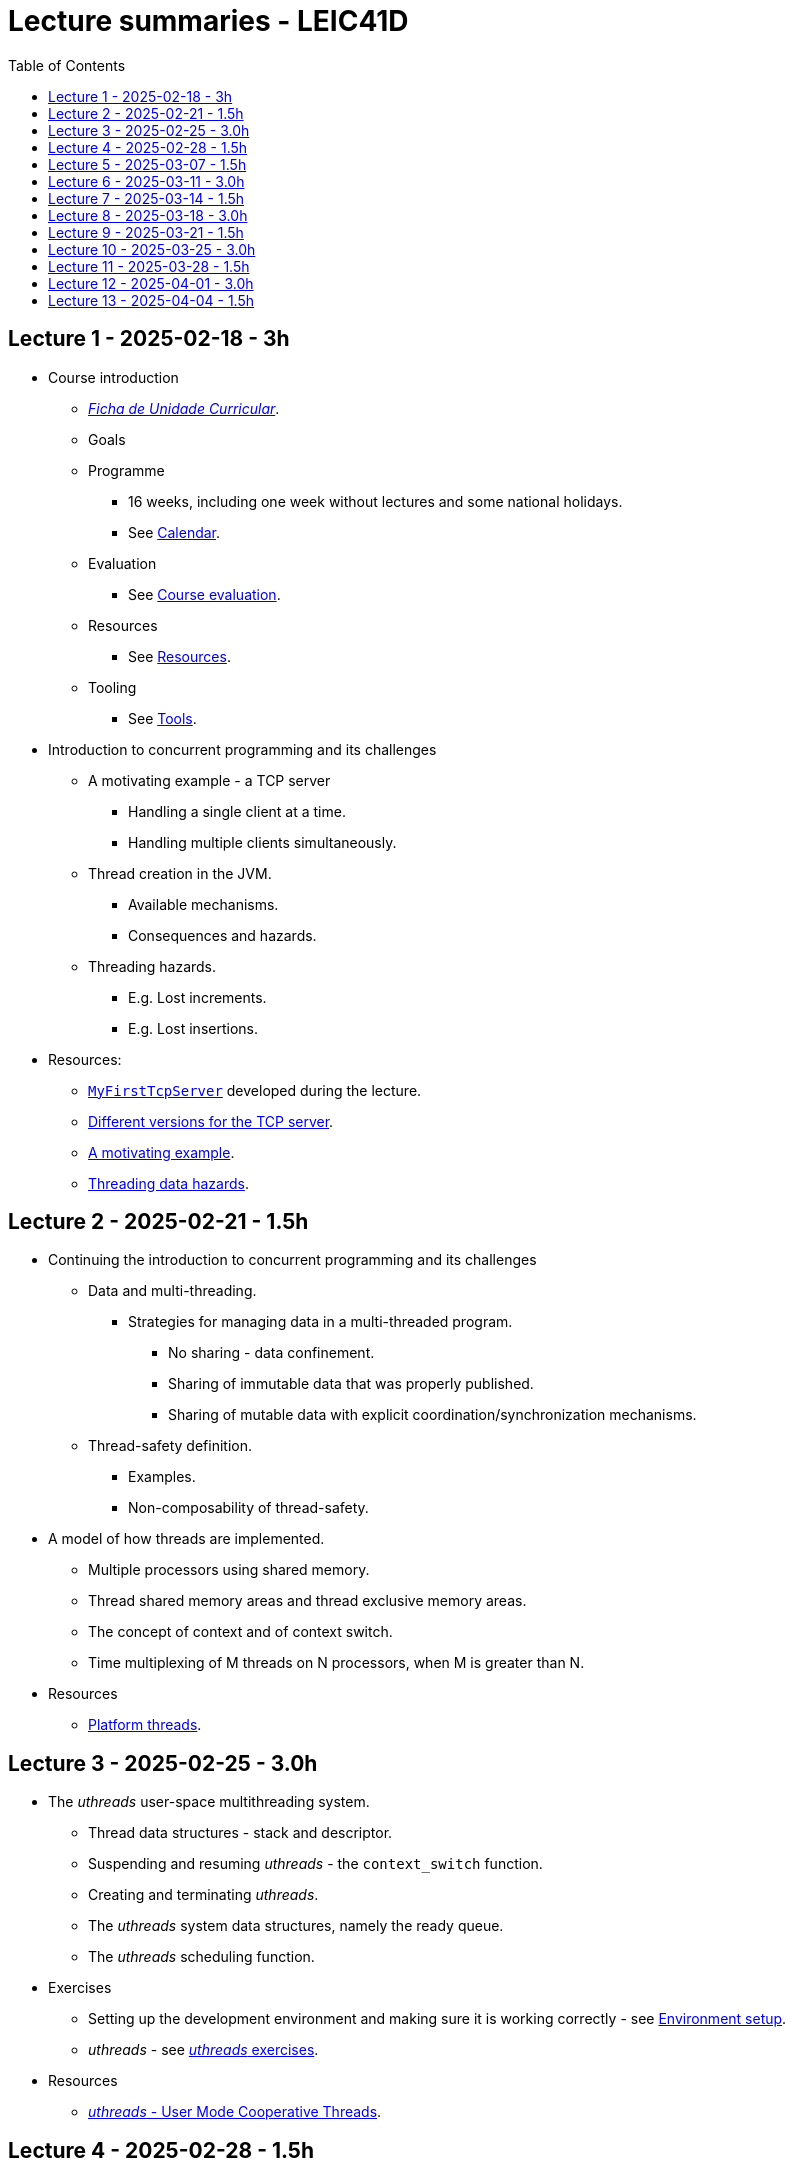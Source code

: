Lecture summaries - LEIC41D
===========================
:toc: auto

Lecture 1 - 2025-02-18 - 3h
---------------------------
* Course introduction
    ** link:https://isel.pt/sites/default/files/FUC_202425_1637.pdf[_Ficha de Unidade Curricular_].
    ** Goals
    ** Programme
        *** 16 weeks, including one week without lectures and some national holidays.
        *** See link:calendar.adoc[Calendar].
    ** Evaluation
        *** See link:course-evaluation.adoc[Course evaluation].
    ** Resources
        *** See link:resources.adoc[Resources].
    ** Tooling
        *** See link:tools.adoc[Tools].

* Introduction to concurrent programming and its challenges
    ** A motivating example - a TCP server
        *** Handling a single client at a time.
        *** Handling multiple clients simultaneously.
    ** Thread creation in the JVM.
        *** Available mechanisms.
        *** Consequences and hazards.
    ** Threading hazards.
        *** E.g. Lost increments.
        *** E.g. Lost insertions.

* Resources:
    ** link:https://github.com/isel-leic-pc/s2425v-li41d-li41n/blob/main/code/jvm/src/main/kotlin/pt/isel/pc/sketches/apps/MyFirstTcpServer.kt[`MyFirstTcpServer`] developed during the lecture.
    ** link:https://github.com/pmhsfelix/course-jvm-concurrency/tree/main/code/jvm/src/main/kotlin/org/pedrofelix/concurrency/course/apps/tcpserver[Different versions for the TCP server].
    ** link:https://github.com/pmhsfelix/course-jvm-concurrency/blob/main/docs/lecture-notes/a-motivating-example-tcp-server.adoc[A motivating example].
    ** link:https://github.com/pmhsfelix/course-jvm-concurrency/blob/main/docs/lecture-notes/threading-data-hazards.adoc[Threading data hazards].

Lecture 2 - 2025-02-21 - 1.5h
-----------------------------
* Continuing the introduction to concurrent programming and its challenges
    ** Data and multi-threading.
        *** Strategies for managing data in a multi-threaded program.
            **** No sharing - data confinement.
            **** Sharing of immutable data that was properly published.
            **** Sharing of mutable data with explicit coordination/synchronization mechanisms.
    ** Thread-safety definition.
        *** Examples.
        *** Non-composability of thread-safety.

* A model of how threads are implemented.
    ** Multiple processors using shared memory.
    ** Thread shared memory areas and thread exclusive memory areas.
    ** The concept of context and of context switch.
    ** Time multiplexing of M threads on N processors, when M is greater than N.

* Resources
    ** link:https://github.com/pmhsfelix/course-jvm-concurrency/blob/main/docs/lecture-notes/platform-threads-introduction.adoc[Platform threads].

Lecture 3 - 2025-02-25 - 3.0h
-----------------------------

* The _uthreads_ user-space multithreading system.
    ** Thread data structures - stack and descriptor.
    ** Suspending and resuming _uthreads_ - the `context_switch` function.
    ** Creating and terminating _uthreads_.
    ** The _uthreads_ system data structures, namely the ready queue.
    ** The _uthreads_ scheduling function.

* Exercises
    ** Setting up the development environment and making sure it is working correctly - see link:https://github.com/pmhsfelix/course-jvm-concurrency/blob/main/docs/exercises/environment-setup.adoc[Environment setup].
    ** _uthreads_ - see link:https://github.com/pmhsfelix/course-jvm-concurrency/blob/main/docs/exercises/uthreads.adoc[_uthreads_ exercises].

* Resources
    ** link:https://github.com/pmhsfelix/course-jvm-concurrency/blob/main/docs/lecture-notes/uthreads.adoc[_uthreads_ - User Mode Cooperative Threads].

Lecture 4 - 2025-02-28 - 1.5h
-----------------------------

* Adding control synchronization to the _uthreads_ system.
    ** Busy-waiting vs non-busy waiting.
    ** Adding a list of _joiners_ to each thread descriptor.
    ** Kernel-style (execution delegation).

* Adding I/O based control synchronization to the _uthreads_ system.
    ** Socket operations in the Linux Operating System.
    ** Non-blocking operation mode and the _epoll_ API.
    ** Changing the _uthreads_ system to support non-busy I/O control synchronization using _epoll_.

* Resources
    ** link:https://github.com/pmhsfelix/course-jvm-concurrency/blob/main/docs/lecture-notes/uthreads.adoc[_uthreads_ - User Mode Cooperative Threads].

Lecture 5 - 2025-03-07 - 1.5h
-----------------------------

* Data synchronization on mutable shared state
    ** Mutual exclusion and locks.
        ** The lock acquisition/lock and release/unlock protocol.
    ** Locks in the JVM.
        *** The link:https://docs.oracle.com/en/java/javase/21/docs/api/java.base/java/util/concurrent/locks/Lock.html[`Lock` interface] and the link:https://docs.oracle.com/en/java/javase/21/docs/api/java.base/java/util/concurrent/locks/ReentrantLock.html[`ReentrantLock` class].
        *** The link:https://kotlinlang.org/api/core/kotlin-stdlib/kotlin.concurrent/with-lock.html[`withLock` Kotlin function].
    ** Using the `class` mechanism to encapsulate the state protected by locks.
    ** Justification for the reentrancy support.
    ** Common errors when using locks.

* Resources
    ** link:https://github.com/pmhsfelix/course-jvm-concurrency/blob/main/docs/lecture-notes/data-synchronization-jvm.adoc[Data synchronization in the JVM].
    ** link:https://github.com/pmhsfelix/course-jvm-concurrency/blob/main/code/jvm/src/test/kotlin/org/pedrofelix/concurrency/course/basics/IncorrectSynchronizationTests.kt[`IncorrectSynchronizationTests`].

Lecture 6 - 2025-03-11 - 3.0h
-----------------------------
* Control Synchronization.
    ** The concept of control synchronization and synchronizers.
    ** The _semaphore_ as an example of a synchronizer.
    ** Example: using semaphores to limit the number of connections being handled by the TCP server.
* Designing and implementing synchronizers using monitors.
    ** The monitor concept: a _lock_ plus one or more _conditions_.
    ** Interactions between the lock and the condition operations.
        *** The condition's _await_ operation and its relation with lock possession.
        *** The condition's _wait set_ and the _signal_ operation.
    ** Lock ownership between signaling and signaled thread (i.e. thread selected to leave the wait set).
    ** Example: an unary semaphore without fairness guarantees.
    ** Example: an unary semaphore with fairness guarantees.
    ** Using more than one condition to avoid broadcast signalling.
* JVM's thread interruption mechanism.

* Resources
    ** link:https://github.com/pmhsfelix/course-jvm-concurrency/tree/main/code/jvm/src/main/kotlin/org/pedrofelix/concurrency/course/sync[Synchronizer examples].
    ** link:https://github.com/isel-leic-pc/s2425v-li41d-li41n/tree/main/code/jvm/src/main/kotlin/pt/isel/pc/synchronizers[Lecture examples]

Lecture 7 - 2025-03-14 - 1.5h
-----------------------------
* JVM's thread interruption mechanism.
* Adding cancellation by timeout or interruption to a synchronizer.
    ** Concurrency between signalling, timeout, and interruption.
    ** JVM's guarantees (link:https://docs.oracle.com/javase/specs/jls/se21/html/jls-17.html#jls-17.2.4[Interactions of Waits, Notification, and Interruption]).

* Resources
    ** link:https://github.com/pmhsfelix/course-jvm-concurrency/tree/main/code/jvm/src/main/kotlin/org/pedrofelix/concurrency/course/sync[Synchronizer examples].
    ** link:https://github.com/isel-leic-pc/s2425v-li41d-li41n/tree/main/code/jvm/src/main/kotlin/pt/isel/pc/synchronizers[Lecture examples]

Lecture 8 - 2025-03-18 - 3.0h
-----------------------------
* Laboratory class to support the development of the first work assignment.
* Designing and implementing stress-tests for synchronizers and thread-safe classes.

Lecture 9 - 2025-03-21 - 1.5h
-----------------------------
* Continuing the study of monitor-based synchronizers - the _kernel-style_ technique to synchronizer design.
    ** Comparison with the _monitor-style_ technique.
    ** Implementation of an unary semaphore with fairness, using this technique.
    ** Implementation of a n-ary semaphore with fairness, using this technique.

Lecture 10 - 2025-03-25 - 3.0h
-----------------------------
* Continuing the study of monitor-based synchronizers
    ** A synchronous queue, designed using the _kernel-style_ technique.
    ** A simple thread pool.
* Laboratory to support the development of the first work assignment.

Lecture 11 - 2025-03-28 - 1.5h
-----------------------------
Laboratory class to support the development of the first work assignment.

Lecture 12 - 2025-04-01 - 3.0h
-----------------------------
* The Java Memory Model (JMM).
    ** What is a memory model and why one is needed to reason about concurrent programs.
    ** Analysis of an example with two threads: one creating and publishing an object and another one using that object.
    ** Sequential Consistency and the fact that JMM does not ensure it.
    ** The _happens-before_ relation, what ts ensures, and the rules to infer it.
    ** _Synchronized_ variables and _synchronized_ memory actions. 
* Resources:
    ** link:https://jcip.net[Java Concurrency in Practice], chapter 16.

Lecture 13 - 2025-04-04 - 1.5h
-----------------------------
* Continuation of the study of the Java Memory Model (JMM).
    ** Additional rules for the _happens-before_ relation, namely the _thread creation_ rule, the _thread join_ rule, and the _monitor rule_.
    ** _happens-before_ ensured by synchronizers.
    ** The guarantees provided by final fields.
* Resources:
    ** link:https://jcip.net[Java Concurrency in Practice], chapter 16.